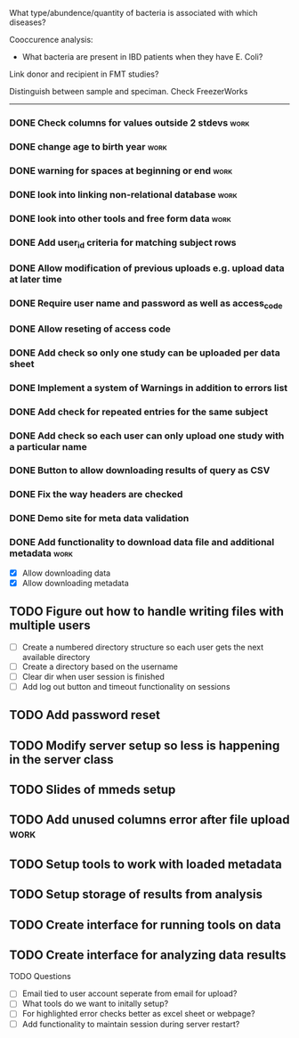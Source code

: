 What type/abundence/quantity of bacteria is associated with which diseases?

Cooccurence analysis:
    - What bacteria are present in IBD patients when they have E. Coli?

Link donor and recipient in FMT studies?

Distinguish between sample and speciman. Check FreezerWorks
-------------------------------------------------------

*** DONE Check columns for values outside 2 stdevs			     :work:
*** DONE change age to birth year						     :work:
*** DONE warning for spaces at beginning or end				     :work:
*** DONE look into linking non-relational database			     :work:
*** DONE look into other tools and free form data			     :work:
*** DONE Add user_id criteria for matching subject rows
*** DONE Allow modification of previous uploads e.g. upload data at later time
*** DONE Require user name and password as well as access_code
*** DONE Allow reseting of access code
*** DONE Add check so only one study can be uploaded per data sheet
*** DONE Implement a system of Warnings in addition to errors list
*** DONE Add check for repeated entries for the same subject
*** DONE Add check so each user can only upload one study with a particular name
*** DONE Button to allow downloading results of query as CSV
*** DONE Fix the way headers are checked
*** DONE Demo site for meta data validation
*** DONE Add functionality to download data file and additional metadata  :work:
   - [X] Allow downloading data
   - [X] Allow downloading metadata
** TODO Figure out how to handle writing files with multiple users
  - [ ] Create a numbered directory structure so each user gets the next
        available directory
  - [ ] Create a directory based on the username
  - [ ] Clear dir when user session is finished
  - [ ] Add log out button and timeout functionality on sessions
** TODO Add password reset
** TODO Modify server setup so less is happening in the server class
** TODO Slides of mmeds setup
** TODO Add unused columns error after file upload :work:
** TODO Setup tools to work with loaded metadata
** TODO Setup storage of results from analysis
** TODO Create interface for running tools on data
** TODO Create interface for analyzing data results

**** TODO Questions
     - [ ] Email tied to user account seperate from email for upload?
     - [ ] What tools do we want to initally setup?
     - [ ] For highlighted error checks better as excel sheet or webpage?
     - [ ] Add functionality to maintain session during server restart?
